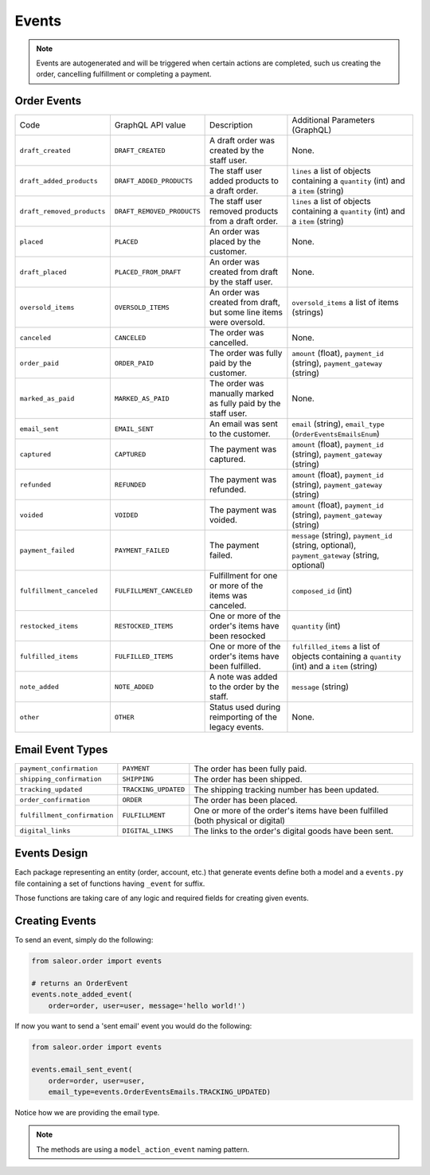 Events
======

.. note::
    Events are autogenerated and will be triggered
    when certain actions are completed, such us creating the order,
    cancelling fulfillment or completing a payment.

Order Events
------------

+----------------------------+----------------------------+---------------------------------------------------------------------+-------------------------------------------------------------------------------------------------+
| Code                       | GraphQL API value          | Description                                                         | Additional Parameters (GraphQL)                                                                 |
+----------------------------+----------------------------+---------------------------------------------------------------------+-------------------------------------------------------------------------------------------------+
| ``draft_created``          | ``DRAFT_CREATED``          | A draft order was created by the staff user.                        | None.                                                                                           |
+----------------------------+----------------------------+---------------------------------------------------------------------+-------------------------------------------------------------------------------------------------+
| ``draft_added_products``   | ``DRAFT_ADDED_PRODUCTS``   | The staff user added products to a draft order.                     | ``lines`` a list of objects containing a ``quantity`` (int) and a ``item`` (string)             |
+----------------------------+----------------------------+---------------------------------------------------------------------+-------------------------------------------------------------------------------------------------+
| ``draft_removed_products`` | ``DRAFT_REMOVED_PRODUCTS`` | The staff user removed products from a draft order.                 | ``lines`` a list of objects containing a ``quantity`` (int) and a ``item`` (string)             |
+----------------------------+----------------------------+---------------------------------------------------------------------+-------------------------------------------------------------------------------------------------+
| ``placed``                 | ``PLACED``                 | An order was placed by the customer.                                | None.                                                                                           |
+----------------------------+----------------------------+---------------------------------------------------------------------+-------------------------------------------------------------------------------------------------+
| ``draft_placed``           | ``PLACED_FROM_DRAFT``      | An order was created from draft by the staff user.                  | None.                                                                                           |
+----------------------------+----------------------------+---------------------------------------------------------------------+-------------------------------------------------------------------------------------------------+
| ``oversold_items``         | ``OVERSOLD_ITEMS``         | An order was created from draft, but some line items were oversold. | ``oversold_items`` a list of items (strings)                                                    |
+----------------------------+----------------------------+---------------------------------------------------------------------+-------------------------------------------------------------------------------------------------+
| ``canceled``               | ``CANCELED``               | The order was cancelled.                                            | None.                                                                                           |
+----------------------------+----------------------------+---------------------------------------------------------------------+-------------------------------------------------------------------------------------------------+
| ``order_paid``             | ``ORDER_PAID``             | The order was fully paid by the customer.                           | ``amount`` (float), ``payment_id`` (string), ``payment_gateway`` (string)                       |
+----------------------------+----------------------------+---------------------------------------------------------------------+-------------------------------------------------------------------------------------------------+
| ``marked_as_paid``         | ``MARKED_AS_PAID``         | The order was manually marked as fully paid by the staff user.      | None.                                                                                           |
+----------------------------+----------------------------+---------------------------------------------------------------------+-------------------------------------------------------------------------------------------------+
| ``email_sent``             | ``EMAIL_SENT``             | An email was sent to the customer.                                  | ``email`` (string), ``email_type`` (``OrderEventsEmailsEnum``)                                  |
+----------------------------+----------------------------+---------------------------------------------------------------------+-------------------------------------------------------------------------------------------------+
| ``captured``               | ``CAPTURED``               | The payment was captured.                                           | ``amount`` (float), ``payment_id`` (string), ``payment_gateway`` (string)                       |
+----------------------------+----------------------------+---------------------------------------------------------------------+-------------------------------------------------------------------------------------------------+
| ``refunded``               | ``REFUNDED``               | The payment was refunded.                                           | ``amount`` (float), ``payment_id`` (string), ``payment_gateway`` (string)                       |
+----------------------------+----------------------------+---------------------------------------------------------------------+-------------------------------------------------------------------------------------------------+
| ``voided``                 | ``VOIDED``                 | The payment was voided.                                             | ``amount`` (float), ``payment_id`` (string), ``payment_gateway`` (string)                       |
+----------------------------+----------------------------+---------------------------------------------------------------------+-------------------------------------------------------------------------------------------------+
| ``payment_failed``         | ``PAYMENT_FAILED``         | The payment failed.                                                 | ``message`` (string), ``payment_id`` (string, optional), ``payment_gateway`` (string, optional) |
+----------------------------+----------------------------+---------------------------------------------------------------------+-------------------------------------------------------------------------------------------------+
| ``fulfillment_canceled``   | ``FULFILLMENT_CANCELED``   | Fulfillment for one or more of the items was canceled.              | ``composed_id`` (int)                                                                           |
+----------------------------+----------------------------+---------------------------------------------------------------------+-------------------------------------------------------------------------------------------------+
| ``restocked_items``        | ``RESTOCKED_ITEMS``        | One or more of the order's items have been resocked                 | ``quantity`` (int)                                                                              |
+----------------------------+----------------------------+---------------------------------------------------------------------+-------------------------------------------------------------------------------------------------+
| ``fulfilled_items``        | ``FULFILLED_ITEMS``        | One or more of the order's items have been fulfilled.               | ``fulfilled_items`` a list of objects containing a ``quantity`` (int) and a ``item`` (string)   |
+----------------------------+----------------------------+---------------------------------------------------------------------+-------------------------------------------------------------------------------------------------+
| ``note_added``             | ``NOTE_ADDED``             | A note was added to the order by the staff.                         | ``message`` (string)                                                                            |
+----------------------------+----------------------------+---------------------------------------------------------------------+-------------------------------------------------------------------------------------------------+
| ``other``                  | ``OTHER``                  | Status used during reimporting of the legacy events.                | None.                                                                                           |
+----------------------------+----------------------------+---------------------------------------------------------------------+-------------------------------------------------------------------------------------------------+

Email Event Types
-----------------

+------------------------------+----------------------+----------------------------------------------------------------------------------+
| ``payment_confirmation``     | ``PAYMENT``          | The order has been fully paid.                                                   |
+------------------------------+----------------------+----------------------------------------------------------------------------------+
| ``shipping_confirmation``    | ``SHIPPING``         | The order has been shipped.                                                      |
+------------------------------+----------------------+----------------------------------------------------------------------------------+
| ``tracking_updated``         | ``TRACKING_UPDATED`` | The shipping tracking number has been updated.                                   |
+------------------------------+----------------------+----------------------------------------------------------------------------------+
| ``order_confirmation``       | ``ORDER``            | The order has been placed.                                                       |
+------------------------------+----------------------+----------------------------------------------------------------------------------+
| ``fulfillment_confirmation`` | ``FULFILLMENT``      | One or more of the order's items have been fulfilled (both physical or digital)  |
+------------------------------+----------------------+----------------------------------------------------------------------------------+
| ``digital_links``            | ``DIGITAL_LINKS``    | The links to the order's digital goods have been sent.                           |
+------------------------------+----------------------+----------------------------------------------------------------------------------+


Events Design
-------------

Each package representing an entity (order, account, etc.) that generate events
define both a model and a ``events.py`` file containing a set of functions
having ``_event`` for suffix.

Those functions are taking care of any logic and required fields for
creating given events.


Creating Events
---------------

To send an event, simply do the following:

.. code-block:: python

  from saleor.order import events

  # returns an OrderEvent
  events.note_added_event(
      order=order, user=user, message='hello world!')

If now you want to send a 'sent email' event you would do the following:

.. code-block:: python

  from saleor.order import events

  events.email_sent_event(
      order=order, user=user,
      email_type=events.OrderEventsEmails.TRACKING_UPDATED)

Notice how we are providing the email type.

.. note::

  The methods are using a ``model_action_event`` naming pattern.
